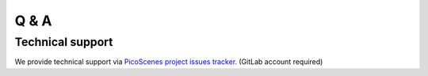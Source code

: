 Q & A
=============



Technical support
-----------------------------
We provide technical support via `PicoScenes project issues tracker <https://gitlab.com/wifisensing/picoscenes-issue-tracker/issues>`_. (GitLab account required)
